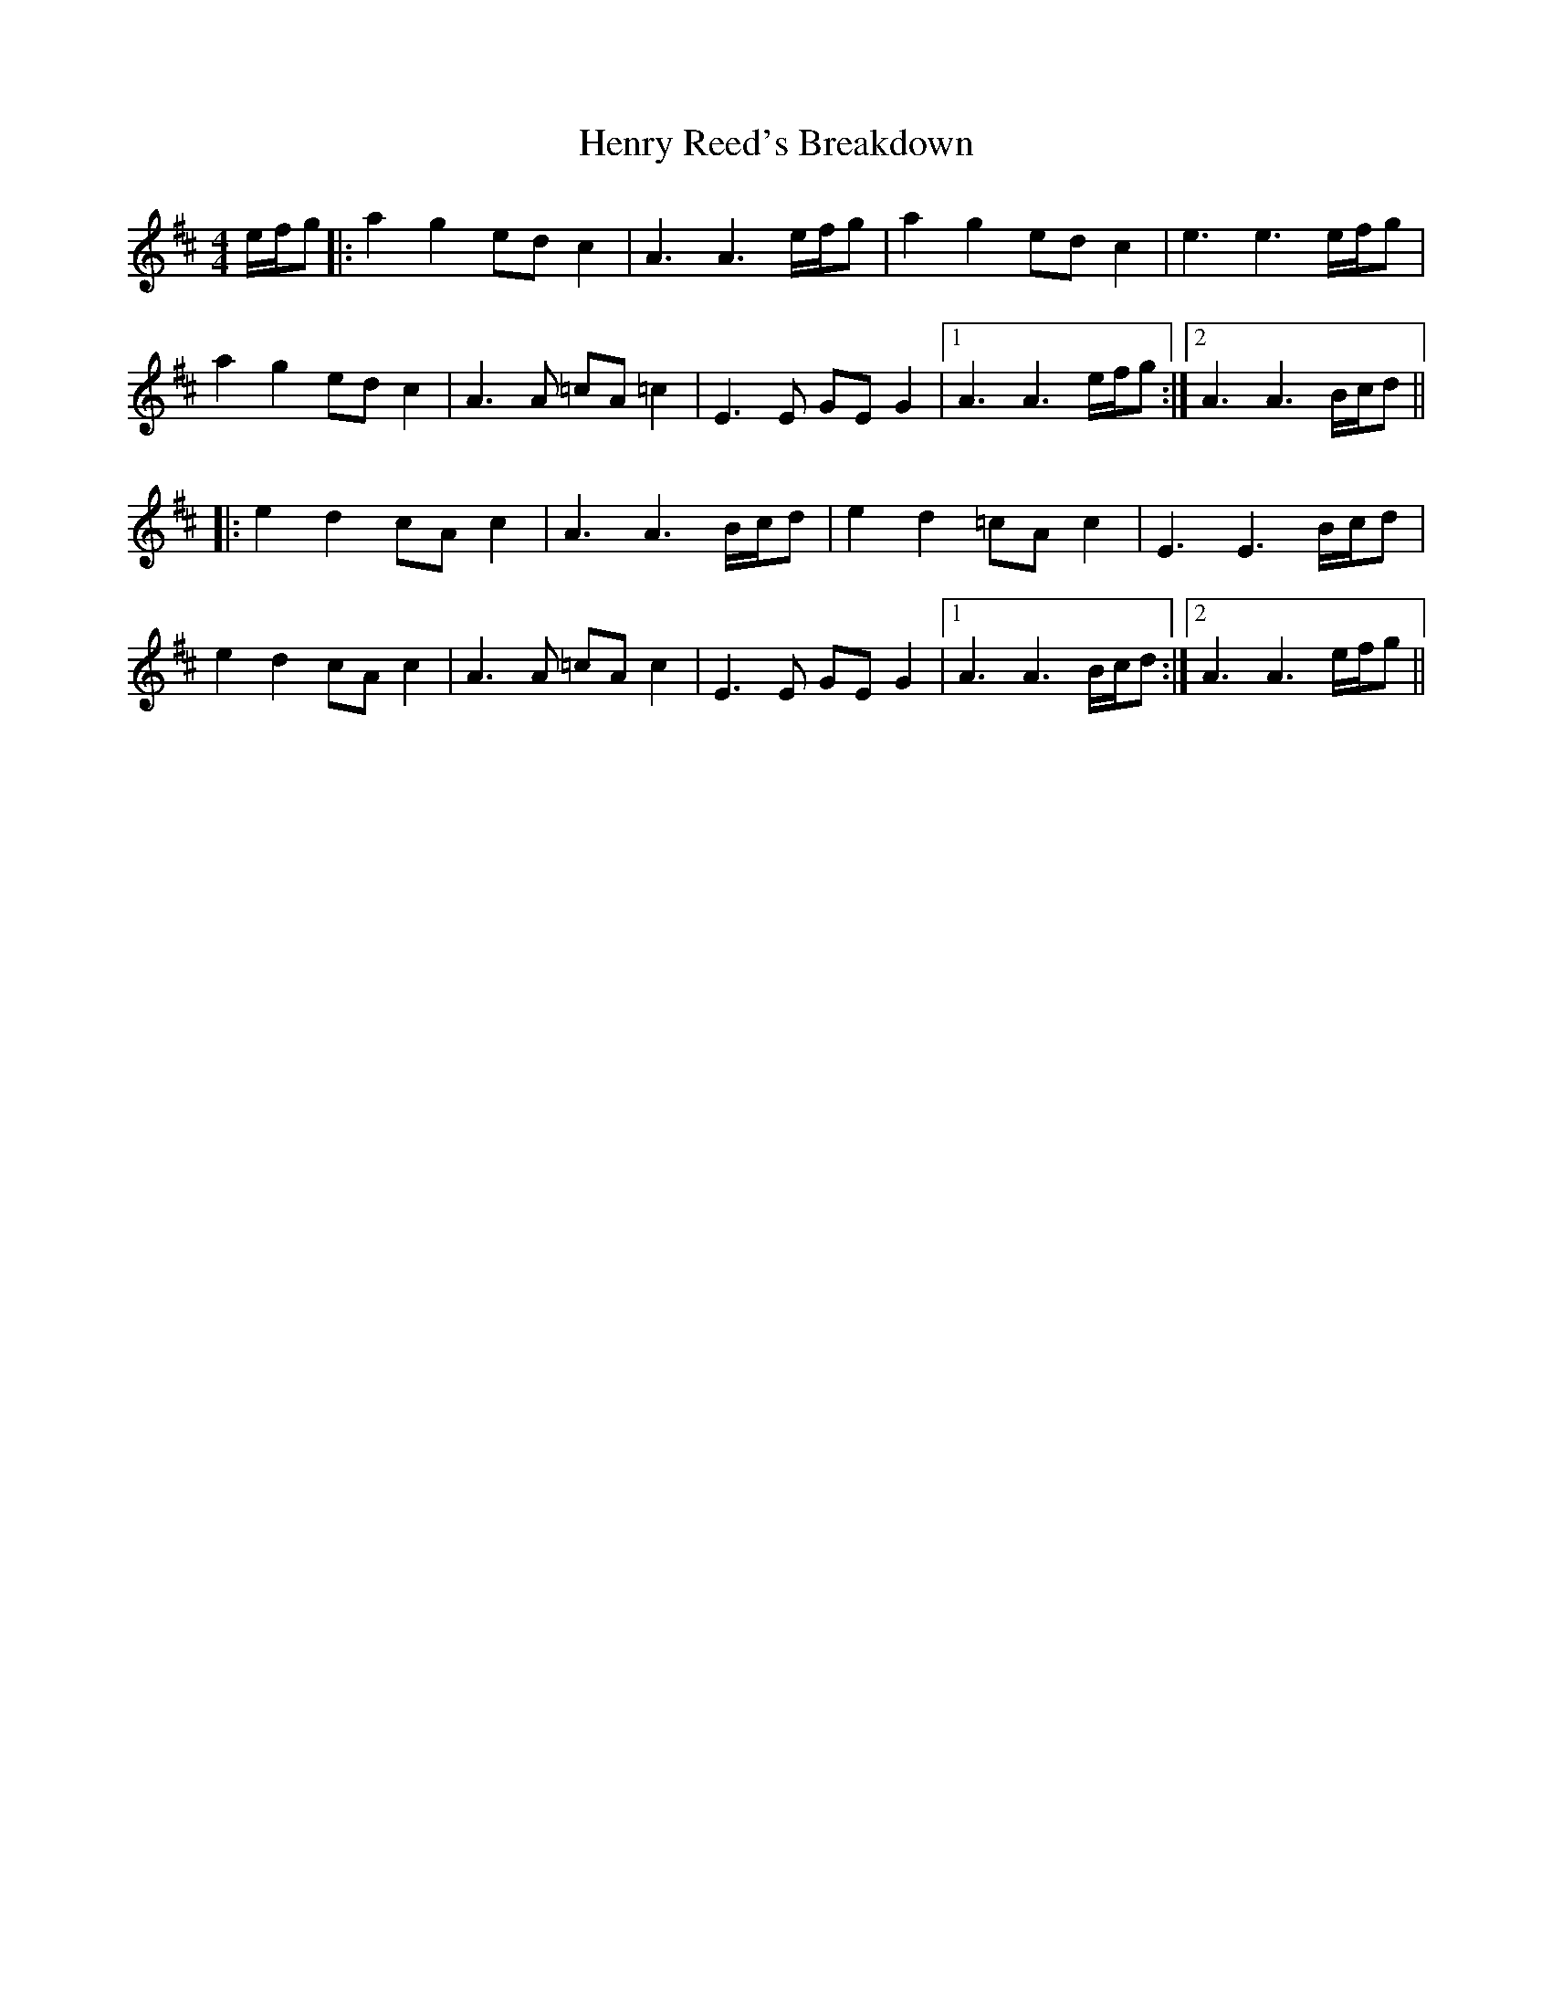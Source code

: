 X: 17199
T: Henry Reed's Breakdown
R: reel
M: 4/4
K: Amixolydian
e/f/g|:a2g2 ed c2|A3 A3 e/f/g|a2g2 ed c2|e3 e3 e/f/g|
a2g2 ed c2|A3 A =cA=c2|E3 E GE G2|1 A3 A3 e/f/g:|2 A3 A3 B/c/d||
|:e2d2 cA c2|A3 A3 B/c/d|e2d2 =cA c2|E3 E3 B/c/d|
e2d2 cA c2|A3 A =cA c2|E3 E GE G2|1 A3 A3 B/c/d:|2 A3 A3 e/f/g||

